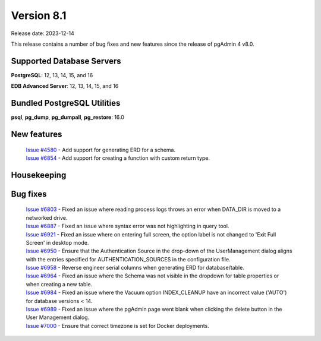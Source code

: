 ***********
Version 8.1
***********

Release date: 2023-12-14

This release contains a number of bug fixes and new features since the release of pgAdmin 4 v8.0.

Supported Database Servers
**************************
**PostgreSQL**: 12, 13, 14, 15, and 16

**EDB Advanced Server**: 12, 13, 14, 15, and 16

Bundled PostgreSQL Utilities
****************************
**psql**, **pg_dump**, **pg_dumpall**, **pg_restore**: 16.0


New features
************

  | `Issue #4580 <https://github.com/pgadmin-org/pgadmin4/issues/4580>`_ -  Add support for generating ERD for a schema.
  | `Issue #6854 <https://github.com/pgadmin-org/pgadmin4/issues/6854>`_ -  Add support for creating a function with custom return type.

Housekeeping
************


Bug fixes
*********

  | `Issue #6803 <https://github.com/pgadmin-org/pgadmin4/issues/6803>`_ -  Fixed an issue where reading process logs throws an error when DATA_DIR is moved to a networked drive.
  | `Issue #6887 <https://github.com/pgadmin-org/pgadmin4/issues/6887>`_ -  Fixed an issue where syntax error was not highlighting in query tool.
  | `Issue #6921 <https://github.com/pgadmin-org/pgadmin4/issues/6921>`_ -  Fixed an issue where on entering full screen, the option label is not changed to 'Exit Full Screen' in desktop mode.
  | `Issue #6950 <https://github.com/pgadmin-org/pgadmin4/issues/6950>`_ -  Ensure that the Authentication Source in the drop-down of the UserManagement dialog aligns with the entries specified for AUTHENTICATION_SOURCES in the configuration file.
  | `Issue #6958 <https://github.com/pgadmin-org/pgadmin4/issues/6958>`_ -  Reverse engineer serial columns when generating ERD for database/table.
  | `Issue #6964 <https://github.com/pgadmin-org/pgadmin4/issues/6964>`_ -  Fixed an issue where the Schema was not visible in the dropdown for table properties or when creating a new table.
  | `Issue #6984 <https://github.com/pgadmin-org/pgadmin4/issues/6984>`_ -  Fixed an issue where the Vacuum option INDEX_CLEANUP have an incorrect value ('AUTO') for database versions < 14.
  | `Issue #6989 <https://github.com/pgadmin-org/pgadmin4/issues/6989>`_ -  Fixed an issue where the pgAdmin page went blank when clicking the delete button in the User Management dialog.
  | `Issue #7000 <https://github.com/pgadmin-org/pgadmin4/issues/7000>`_ -  Ensure that correct timezone is set for Docker deployments.
